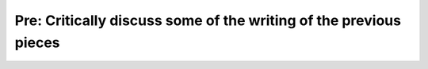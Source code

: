 Pre: Critically discuss some of the writing of the previous pieces
==================================================================
